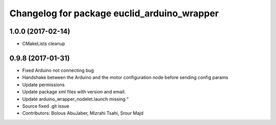 ^^^^^^^^^^^^^^^^^^^^^^^^^^^^^^^^^^^^^^^^
Changelog for package euclid_arduino_wrapper
^^^^^^^^^^^^^^^^^^^^^^^^^^^^^^^^^^^^^^^^

1.0.0 (2017-02-14)
------------------
* CMakeLists cleanup

0.9.8 (2017-01-31)
------------------
* Fixed Arduino not connecting bug
* Handshake between the Arduino and the motor configuration node before sending config params
* Update permissions
* Update package xml files with version and email.
* Update arduino_wrapper_nodelet.launch
  missing "
* Source fixed .git issue
* Contributors: Bolous AbuJaber, Mizrahi Tsahi, Srour Majd
